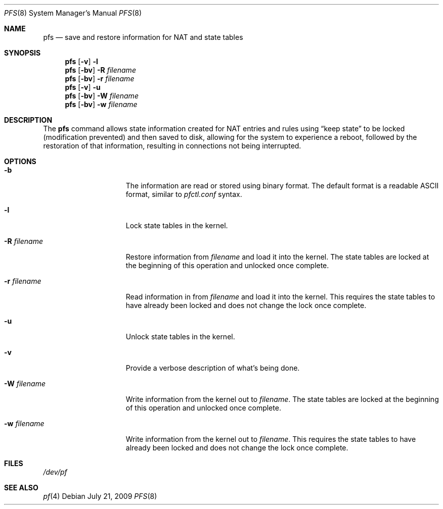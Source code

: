 .\"	$NetBSD: pfs.8,v 1.3 2010/05/09 12:45:19 degroote Exp $
.\"
.\" Copyright (c) 2010 The NetBSD Foundation, Inc.
.\" All rights reserved.
.\"
.\" Redistribution and use in source and binary forms, with or without
.\" modification, are permitted provided that the following conditions
.\" are met:
.\" 1. Redistributions of source code must retain the above copyright
.\"    notice, this list of conditions and the following disclaimer.
.\" 2. Redistributions in binary form must reproduce the above copyright
.\"    notice, this list of conditions and the following disclaimer in the
.\"    documentation and/or other materials provided with the distribution.
.\"
.\" THIS SOFTWARE IS PROVIDED BY THE AUTHOR AND CONTRIBUTORS ``AS IS'' AND
.\" ANY EXPRESS OR IMPLIED WARRANTIES, INCLUDING, BUT NOT LIMITED TO, THE
.\" IMPLIED WARRANTIES OF MERCHANTABILITY AND FITNESS FOR A PARTICULAR PURPOSE
.\" ARE DISCLAIMED.  IN NO EVENT SHALL THE AUTHOR OR CONTRIBUTORS BE LIABLE
.\" FOR ANY DIRECT, INDIRECT, INCIDENTAL, SPECIAL, EXEMPLARY, OR CONSEQUENTIAL
.\" DAMAGES (INCLUDING, BUT NOT LIMITED TO, PROCUREMENT OF SUBSTITUTE GOODS
.\" OR SERVICES; LOSS OF USE, DATA, OR PROFITS; OR BUSINESS INTERRUPTION)
.\" HOWEVER CAUSED AND ON ANY THEORY OF LIABILITY, WHETHER IN CONTRACT, STRICT
.\" LIABILITY, OR TORT (INCLUDING NEGLIGENCE OR OTHERWISE) ARISING IN ANY WAY
.\" OUT OF THE USE OF THIS SOFTWARE, EVEN IF ADVISED OF THE POSSIBILITY OF
.\" SUCH DAMAGE.
.\"
.Dd July 21, 2009
.Dt PFS 8
.Os
.Sh NAME
.Nm pfs
.Nd save and restore information for NAT and state tables
.Sh SYNOPSIS
.Nm
.Op Fl v
.Fl l
.Nm
.Op Fl bv
.Fl R
.Ar filename
.Nm
.Op Fl bv
.Fl r
.Ar filename
.Nm
.Op Fl v
.Fl u
.Nm
.Op Fl bv
.Fl W
.Ar filename
.Nm
.Op Fl bv
.Fl w
.Ar filename
.Sh DESCRIPTION
The
.Nm
command allows state information created for NAT entries and rules using
.Dq keep state
to be locked (modification prevented) and then saved to disk,
allowing for the system to experience a reboot, followed by the restoration
of that information, resulting in connections not being interrupted.
.Sh OPTIONS
.Bl -tag -width XrXfilenameXX
.It Fl b
The information are read or stored using binary format.
The default format is a readable ASCII format, similar to
.Pa pfctl.conf
syntax.
.It Fl l
Lock state tables in the kernel.
.It Fl R Ar filename
Restore information from
.Ar filename
and load it into the kernel.
The state tables are locked at the beginning of this operation and
unlocked once complete.
.It Fl r Ar filename
Read information in from
.Ar filename
and load it into the kernel.
This requires the state tables to have already been locked
and does not change the lock once complete.
.It Fl u
Unlock state tables in the kernel.
.It Fl v
Provide a verbose description of what's being done.
.It Fl W Ar filename
Write information from the kernel out to
.Ar filename .
The state tables are locked at the beginning of this operation and
unlocked once complete.
.It Fl w Ar filename
Write information from the kernel out to
.Ar filename .
This requires the state tables to have already been locked
and does not change the lock once complete.
.El
.Sh FILES
.Pa /dev/pf
.Sh SEE ALSO
.Xr pf 4
